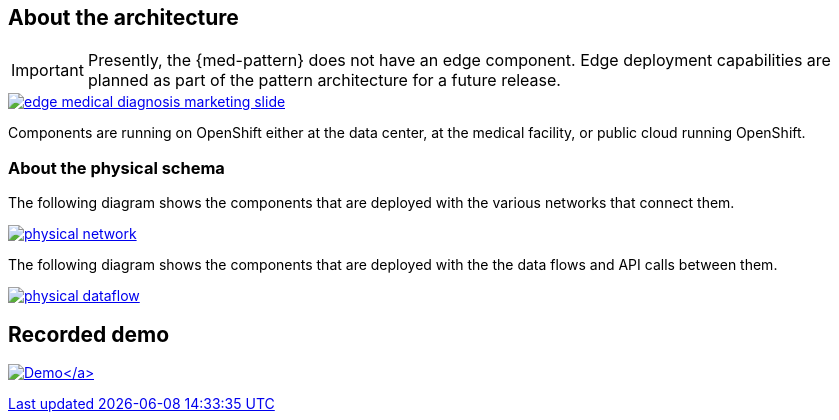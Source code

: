 :_content-type: CONCEPT
:imagesdir: ../../images

[id="about-architecture-med"]
== About the architecture

[IMPORTANT]
====
Presently, the {med-pattern} does not have an edge component. Edge deployment capabilities are planned as part of the pattern architecture for a future release.
====

image::medical-edge/edge-medical-diagnosis-marketing-slide.png[link="/images/medical-edge/edge-medical-diagnosis-marketing-slide.png"]

Components are running on OpenShift either at the data center, at the medical facility, or public cloud running OpenShift.

[id="about-physical-schema-med"]
=== About the physical schema

The following diagram shows the components that are deployed with the various networks that connect them.

image::medical-edge/physical-network.png[link="/images/medical-edge/physical-network.png"]

The following diagram shows the components that are deployed with the the data flows and API calls between them.

image::medical-edge/physical-dataflow.png[link="/images/medical-edge/physical-dataflow.png"]

== Recorded demo

link:/videos/xray-deployment.svg[image:/videos/xray-deployment.svg[Demo\]]
